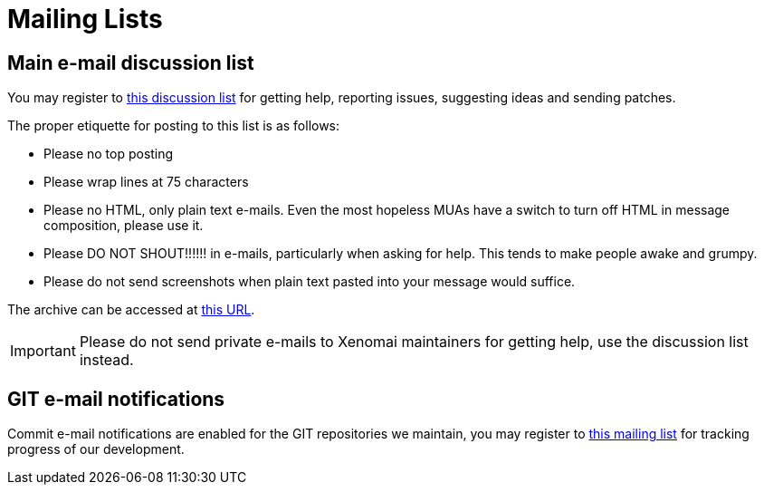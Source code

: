 
Mailing Lists
=============

== Main e-mail discussion list ==

You may register to
https://www.xenomai.org/mailman/listinfo/xenomai/[this discussion list]
for getting help, reporting issues, suggesting ideas and sending
patches.

The proper etiquette for posting to this list is as follows:

- Please no top posting
- Please wrap lines at 75 characters
- Please no HTML, only plain text e-mails. Even the most hopeless MUAs
  have a switch to turn off HTML in message composition, please use
  it.
- Please DO NOT SHOUT!!!!!! in e-mails, particularly when asking for
  help. This tends to make people awake and grumpy.
- Please do not send screenshots when plain text pasted into your
  message would suffice.

The archive can be accessed at
http://www.xenomai.org/pipermail/xenomai/[this URL].

[IMPORTANT]
Please do not send private e-mails to Xenomai maintainers for getting
help, use the discussion list instead.

== GIT e-mail notifications ==

Commit e-mail notifications are enabled for the GIT repositories we
maintain, you may register to
https://www.xenomai.org/mailman/listinfo/xenomai-git/[this mailing list]
for tracking progress of our development.

